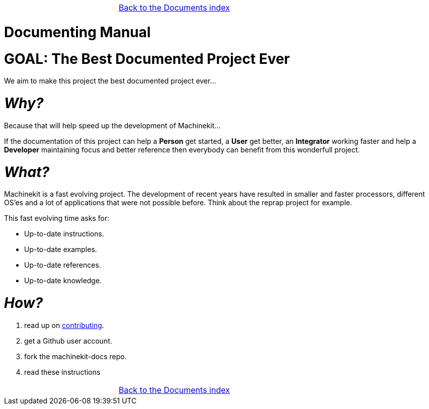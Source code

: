 [cols="3*"]
|===
|
|link:documents-index.asciidoc[Back to the Documents index]
|
|===

:lversion: {sys: cat ../VERSION}
Documenting Manual
==================

:lang: en
:masterdir: {indir}


GOAL: The Best Documented Project Ever
======================================

We aim to make this project the best documented project ever...

_Why?_
=====

Because that will help speed up the development of Machinekit...

If the documentation
of this project can help a *Person* get started, a *User* get better, an
*Integrator* working faster and help a *Developer* maintaining focus and
better reference then everybody can benefit from this wonderfull project.

_What?_
=======
Machinekit is a fast evolving project. The development of recent years have
resulted in smaller and faster processors, different OS'es and a lot of applications
that were not possible before. Think about the reprap project for example.

This fast evolving time asks for:

- Up-to-date instructions.
- Up-to-date examples.
- Up-to-date references.
- Up-to-date knowledge.

_How?_
=====
. read up on link:http://www.machinekit.io/docs/contributing/[contributing].
. get a Github user account.
. fork the machinekit-docs repo.
. read these instructions

[cols="3*"]
|===
|
|link:documents-index.asciidoc[Back to the Documents index]
|
|===
